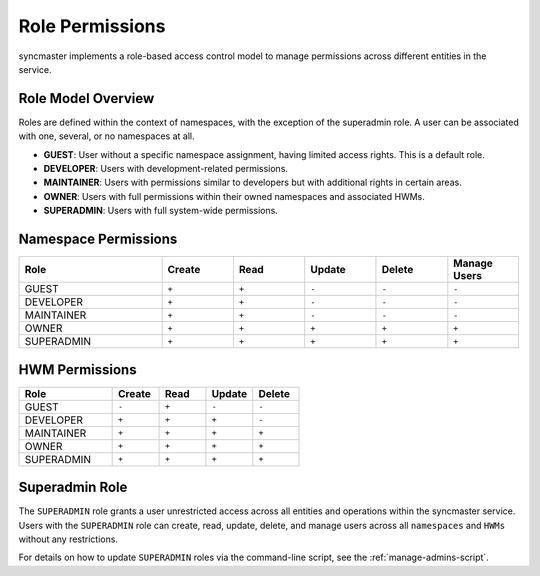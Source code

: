 .. _role-permissions:

Role Permissions
================

syncmaster implements a role-based access control model to manage permissions across different entities in the service.

Role Model Overview
-------------------

Roles are defined within the context of namespaces, with the exception of the superadmin role. A user can be associated with one, several, or no namespaces at all.

- **GUEST**: User without a specific namespace assignment, having limited access rights. This is a default role.
- **DEVELOPER**: Users with development-related permissions.
- **MAINTAINER**: Users with permissions similar to developers but with additional rights in certain areas.
- **OWNER**: Users with full permissions within their owned namespaces and associated HWMs.
- **SUPERADMIN**: Users with full system-wide permissions.

Namespace Permissions
---------------------

.. list-table::
    :header-rows: 1
    :widths: 20 10 10 10 10 10

    * - Role
      - Create
      - Read
      - Update
      - Delete
      - Manage Users
    * - GUEST
      - ``+``
      - ``+``
      - ``-``
      - ``-``
      - ``-``
    * - DEVELOPER
      - ``+``
      - ``+``
      - ``-``
      - ``-``
      - ``-``
    * - MAINTAINER
      - ``+``
      - ``+``
      - ``-``
      - ``-``
      - ``-``
    * - OWNER
      - ``+``
      - ``+``
      - ``+``
      - ``+``
      - ``+``
    * - SUPERADMIN
      - ``+``
      - ``+``
      - ``+``
      - ``+``
      - ``+``


HWM Permissions
---------------

.. list-table::
    :header-rows: 1
    :widths: 20 10 10 10 10

    * - Role
      - Create
      - Read
      - Update
      - Delete
    * - GUEST
      - ``-``
      - ``+``
      - ``-``
      - ``-``
    * - DEVELOPER
      - ``+``
      - ``+``
      - ``+``
      - ``-``
    * - MAINTAINER
      - ``+``
      - ``+``
      - ``+``
      - ``+``
    * - OWNER
      - ``+``
      - ``+``
      - ``+``
      - ``+``
    * - SUPERADMIN
      - ``+``
      - ``+``
      - ``+``
      - ``+``

Superadmin Role
---------------

The ``SUPERADMIN`` role grants a user unrestricted access across all entities and operations within the syncmaster service.
Users with the ``SUPERADMIN`` role can create, read, update, delete, and manage users across all ``namespaces`` and ``HWMs`` without any restrictions.

For details on how to update ``SUPERADMIN`` roles via the command-line script, see the :ref:`manage-admins-script`.

